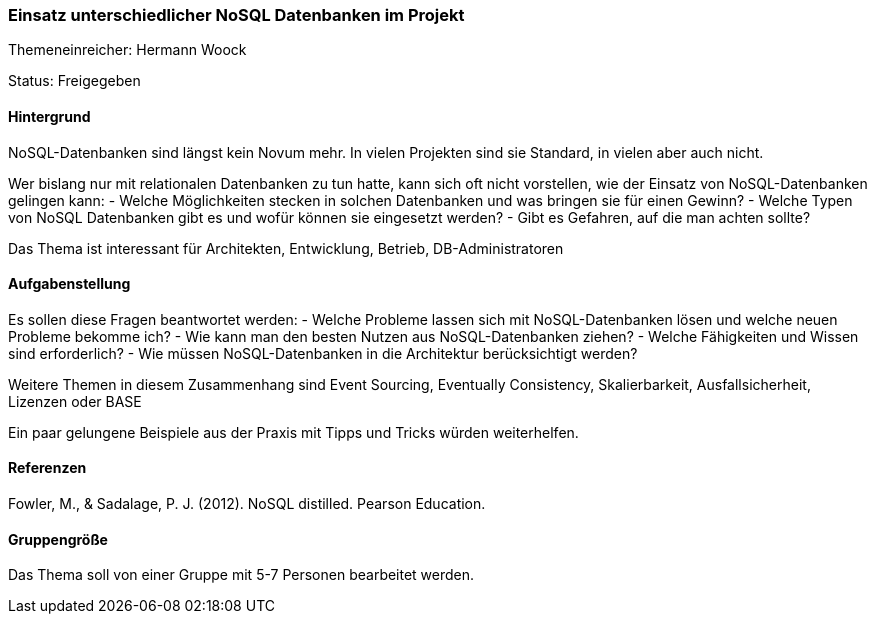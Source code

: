 // tag::DE[]
=== Einsatz unterschiedlicher NoSQL Datenbanken im Projekt
Themeneinreicher: Hermann Woock

Status: Freigegeben

==== Hintergrund
NoSQL-Datenbanken sind längst kein Novum mehr. In vielen Projekten sind sie Standard, in vielen aber auch nicht. 

Wer bislang nur mit relationalen Datenbanken zu tun hatte, kann sich oft nicht vorstellen, wie der Einsatz von NoSQL-Datenbanken gelingen kann:
- Welche Möglichkeiten stecken in solchen Datenbanken und was bringen sie für einen Gewinn?
- Welche Typen von NoSQL Datenbanken gibt es und wofür können sie eingesetzt werden?
- Gibt es Gefahren, auf die man achten sollte?

Das Thema ist interessant für Architekten, Entwicklung, Betrieb, DB-Administratoren

==== Aufgabenstellung
Es sollen diese Fragen beantwortet werden:
- Welche Probleme lassen sich mit NoSQL-Datenbanken lösen und welche neuen Probleme bekomme ich?
- Wie kann man den besten Nutzen aus NoSQL-Datenbanken ziehen?
- Welche Fähigkeiten und Wissen sind erforderlich?
- Wie müssen NoSQL-Datenbanken in die Architektur berücksichtigt werden?

Weitere Themen in diesem Zusammenhang sind Event Sourcing, Eventually Consistency, Skalierbarkeit, Ausfallsicherheit, Lizenzen oder BASE

Ein paar gelungene Beispiele aus der Praxis mit Tipps und Tricks würden weiterhelfen.

==== Referenzen
Fowler, M., & Sadalage, P. J. (2012). NoSQL distilled.  Pearson Education. 

==== Gruppengröße
Das Thema soll von einer Gruppe mit 5-7 Personen bearbeitet werden.
